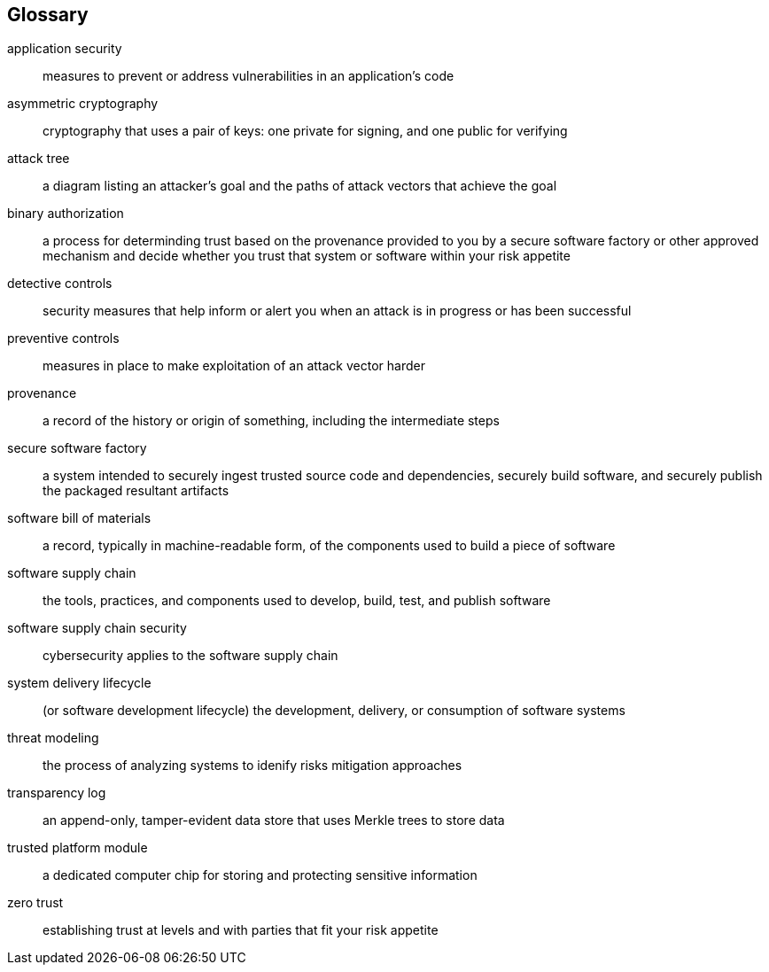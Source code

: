 [glossary]
== Glossary

[glossary]
application security::
    measures to prevent or address vulnerabilities in an application's code
asymmetric cryptography::
    cryptography that uses a pair of keys: one private for signing, and one public for verifying
attack tree::
    a diagram listing an attacker’s goal and the paths of attack vectors that achieve the goal
binary authorization::
    a process for determinding trust based on the provenance provided to you by a secure software factory or other approved mechanism and decide whether you trust that system or software within your risk appetite
detective controls::
    security measures that help inform or alert you when an attack is in progress or has been successful
preventive controls::
    measures in place to make exploitation of an attack vector harder
provenance::
    a record of the history or origin of something, including the intermediate steps
secure software factory::
    a system intended to securely ingest trusted source code and dependencies, securely build software, and securely publish the packaged resultant artifacts
software bill of materials::
    a record, typically in machine-readable form, of the components used to build a piece of software
software supply chain::
    the tools, practices, and components used to develop, build, test, and publish software
software supply chain security::
    cybersecurity applies to the software supply chain
system delivery lifecycle::
    (or software development lifecycle) the development, delivery, or consumption of software systems
threat modeling::
    the process of analyzing systems to idenify risks mitigation approaches
transparency log::
    an append-only, tamper-evident data store that uses Merkle trees to store data
trusted platform module::
    a dedicated computer chip for storing and protecting sensitive information
zero trust::
    establishing trust at levels and with parties that fit your risk appetite